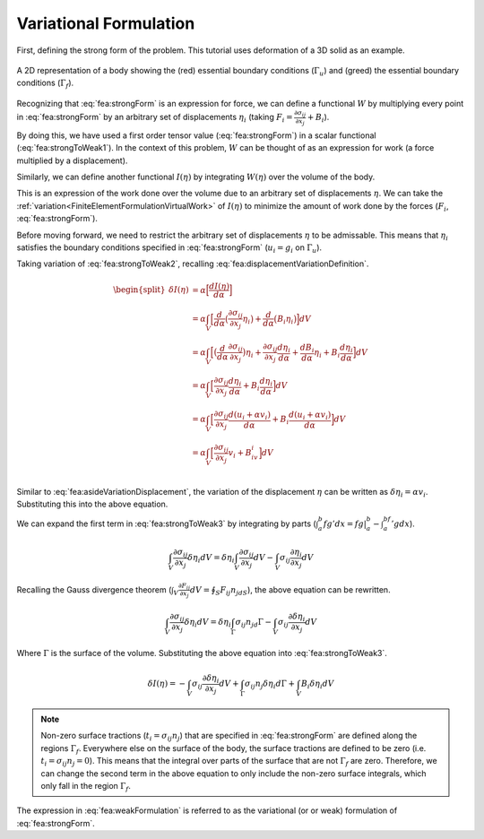.. _FiniteElementFormulationVariationalFormulation:

Variational Formulation
"""""""""""""""""""""""
First, defining the strong form of the problem. This tutorial uses deformation of a 3D solid as an example.

.. math::
    \begin{split}
       \frac{\partial \sigma_{ij}}{\partial x_j} + B_i &= 0 \\
       \text{Subject to } \sigma_{ij}n_j &= t_i \text{ on } \Gamma_f \\
       u_i &= g_i \text{ on } \Gamma_u
    \end{split}
    :label: fea:strongForm


.. figure:: /Mechanics/FiniteElement/FiniteElementFormulation/img/Potato.png
    :width: 300px
    :align: center
    :alt: alternate text
    :figclass: align-center

    A 2D representation of a body showing the (red) essential boundary conditions (:math:`\Gamma_u`) and (greed) the essential boundary conditions (:math:`\Gamma_f`).

Recognizing that :eq:`fea:strongForm` is an expression for force, we can
define a functional :math:`W` by multiplying every point in
:eq:`fea:strongForm` by an arbitrary set of displacements :math:`\eta_i`
(taking :math:`F_i = \frac{\partial \sigma_{ij}}{\partial x_j} + B_i`).

.. math::
    \begin{split}
        W(\eta) &= F_i\eta_i \\
        &= \frac{\partial \sigma_{ij}}{\partial x_j}\eta_i + B_i\eta_i
    \end{split}
   :label: fea:strongToWeak1


By doing this, we have used a first order tensor value
(:eq:`fea:strongForm`) in a scalar functional (:eq:`fea:strongToWeak1`). In the
context of this problem, :math:`W` can be thought of as an expression
for work (a force multiplied by a displacement).

Similarly, we can define another functional :math:`I(\eta)` by
integrating :math:`W(\eta)` over the volume of the body.

.. math::
    \begin{split}
        I(\eta) &= \int_V \eta_iF_i dV \\
        &= \int_V \eta_i\Big[\frac{\partial \sigma_{ij}}{\partial x_j} + B_i \Big] dV \\
        &= \int_V \Big[\frac{\partial \sigma_{ij}}{\partial x_j}\eta_i + B_i\eta_i \Big] dV \\
    \end{split}
   :label: fea:strongToWeak2

This is an expression of the work done over the volume due to an
arbitrary set of displacements :math:`\eta`. We can take the :ref:`variation<FiniteElementFormulationVirtualWork>`
of :math:`I(\eta)` to minimize the amount of work done by the forces
(:math:`F_i`, :eq:`fea:strongForm`).

Before moving forward, we need to restrict the arbitrary set of
displacements :math:`\eta` to be admissable. This means that
:math:`\eta_i` satisfies the boundary conditions specified in
:eq:`fea:strongForm` (:math:`u_i = g_i` on :math:`\Gamma_u`).

.. math::
    \begin{split}
        \eta_i &= u_i + \alpha v_i \\
        \text{subject to } v_i &= 0 \text{ on }\Gamma_u
    \end{split}
   :label: fea:displacementVariationDefinition

Taking variation of :eq:`fea:strongToWeak2`, recalling
:eq:`fea:displacementVariationDefinition`.

.. math::
   \begin{split}
           \delta I(\eta) &= \alpha \Big[\frac{d I(\eta)}{d \alpha} \Big] \\
           &= \alpha \int_V \Big[\frac{d}{d\alpha}\big(\frac{\partial \sigma_{ij}}{\partial x_j}\eta_i \big) + \frac{d}{d\alpha}\big(B_i\eta_i \big) \Big]dV \\
           &= \alpha \int_V \Big[\big(\frac{d}{d\alpha} \frac{\partial \sigma_{ij}}{\partial x_j}\big) \eta_i + \frac{\partial \sigma_{ij}}{\partial x_j} \frac{d\eta_i}{d\alpha} + \frac{d B_i}{d\alpha}\eta_i + B_i\frac{d\eta_i}{d \alpha} \Big] dV \\
           &= \alpha \int_V \Big[\frac{\partial \sigma_{ij}}{\partial x_j} \frac{d\eta_i}{d\alpha} + B_i\frac{d\eta_i}{d \alpha} \Big] dV \\
           &= \alpha \int_V \Big[\frac{\partial \sigma_{ij}}{\partial x_j} \frac{d (u_i + \alpha v_i)}{d\alpha} + B_i\frac{d(u_i + \alpha v_i)}{d \alpha} \Big] dV \\
           &= \alpha \int_V \Big[\frac{\partial \sigma_{ij}}{\partial x_j}v_i + B_iv_i \Big] dV \\
       \end{split}

Similar to :eq:`fea:asideVariationDisplacement`, the variation of the
displacement :math:`\eta` can be written as
:math:`\delta \eta_i = \alpha v_i`. Substituting this into the above
equation.

.. math::
    \delta I(\eta) = \int_V \Big[\frac{\partial \sigma_{ij}}{\partial x_j}\delta \eta_i + B_i \delta \eta_i \Big] dV
   :label: fea:strongToWeak3


We can expand the first term in :eq:`fea:strongToWeak3` by integrating by
parts (:math:`\int_a^b fg'dx=fg|_a^b-\int_a^bf'gdx`).

.. math:: \int_V \frac{\partial \sigma_{ij}}{\partial x_j}\delta \eta_i dV = \delta \eta_i\int_V \frac{\partial \sigma_{ij}}{\partial x_j}dV - \int_V\sigma_{ij}\frac{\partial \eta_i}{\partial x_j} dV

Recalling the Gauss divergence theorem
(:math:`\int_V \frac{\partial F_{ij}}{\partial x_j}dV =\oint_S F_{ij}n_jdS`),
the above equation can be rewritten.

.. math:: \int_V \frac{\partial \sigma_{ij}}{\partial x_j}\delta \eta_i dV = \delta \eta_i\int_\Gamma \sigma_{ij}n_jd\Gamma - \int_V\sigma_{ij}\frac{\partial \delta\eta_i}{\partial x_j} dV

Where :math:`\Gamma` is the surface of the volume. Substituting the
above equation into :eq:`fea:strongToWeak3`.

.. math:: \delta I(\eta) = -\int_V\sigma_{ij}\frac{\partial \delta\eta_i}{\partial x_j} dV + \int_\Gamma \sigma_{ij}n_j \delta \eta_i d\Gamma + \int_V B_i \delta \eta_i dV

.. NOTE::
    Non-zero surface tractions (:math:`t_i=\sigma_{ij}n_j`) that are specified in :eq:`fea:strongForm` are defined along the regions :math:`\Gamma_f`. Everywhere else on the surface of the body, the surface tractions are defined to be zero (i.e. :math:`t_i=\sigma_{ij}n_j=0`). This means that the integral over parts of the surface that are not :math:`\Gamma_f` are zero. Therefore, we can change the
    second term in the above equation to only include the non-zero surface
    integrals, which only fall in the region :math:`\Gamma_f`.

.. math::
    \delta I(\eta) = -\int_V\sigma_{ij}\frac{\partial \delta\eta_i}{\partial x_j} dV + \int_{\Gamma_f}\sigma_{ij}n_j \delta \eta_i d\Gamma_f + \int_V B_i \delta \eta_i dV
    :label: fea:weakFormulation

The expression in :eq:`fea:weakFormulation` is referred to as the variational (or
or weak) formulation of :eq:`fea:strongForm`.